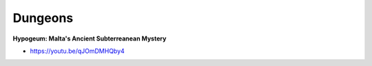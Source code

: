 .. _E3sAxQ87K6:

=======================================
Dungeons
=======================================

**Hypogeum: Malta's Ancient Subterreanean Mystery**

- https://youtu.be/qJOmDMHQby4
